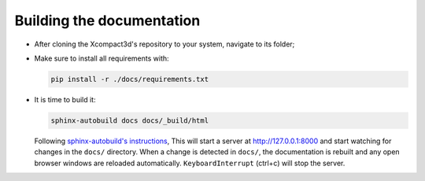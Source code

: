 Building the documentation
==========================

- After cloning the Xcompact3d's repository to your system, navigate to its folder;
- Make sure to install all requirements with:

  .. code-block:: bash

     pip install -r ./docs/requirements.txt

- It is time to build it:

  .. code-block:: bash

     sphinx-autobuild docs docs/_build/html

  Following `sphinx-autobuild's instructions <https://pypi.org/project/sphinx-autobuild/>`_, This will start a server at http://127.0.0.1:8000 and start watching for changes in the ``docs/`` directory. When a change is detected in ``docs/``, the documentation is rebuilt and any open browser windows are reloaded automatically. ``KeyboardInterrupt`` (ctrl+c) will stop the server.
